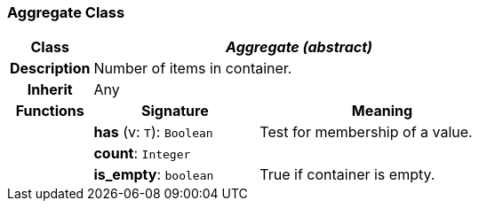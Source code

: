 === Aggregate Class

[cols="^1,2,3"]
|===
h|*Class*
2+^h|*_Aggregate (abstract)_*

h|*Description*
2+a|Number of items in container.

h|*Inherit*
2+|Any

h|*Functions*
^h|*Signature*
^h|*Meaning*

h|
|*has* (v: `T`): `Boolean`
a|Test for membership of a value.

h|
|*count*: `Integer`
a|

h|
|*is_empty*: `boolean`
a|True if container is empty.
|===
